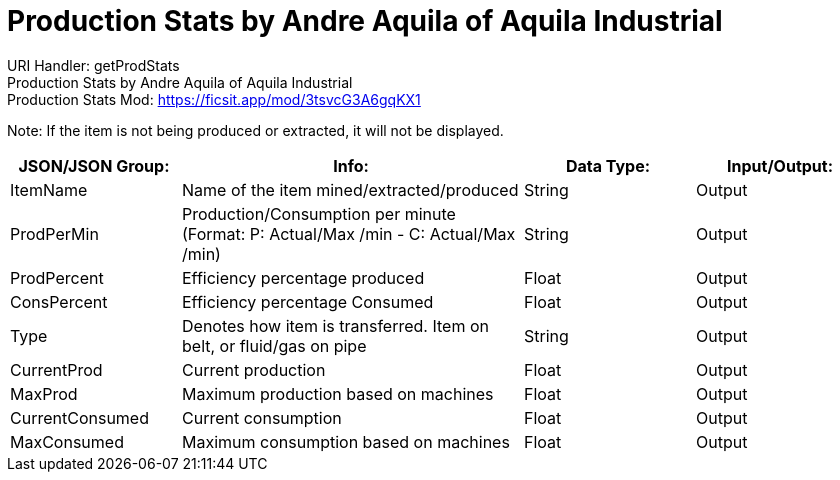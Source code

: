 = Production Stats by Andre Aquila of Aquila Industrial

:url-repo: https://www.github.com/porisius/FicsitRemoteMonitoring

URI Handler: getProdStats +
Production Stats by Andre Aquila of Aquila Industrial +
Production Stats Mod: https://ficsit.app/mod/3tsvcG3A6gqKX1

Note: If the item is not being produced or extracted, it will not be displayed.

[cols="1,2,1,1"]
|===
|JSON/JSON Group: |Info: |Data Type: |Input/Output:

|ItemName
|Name of the item mined/extracted/produced
|String
|Output

|ProdPerMin
|Production/Consumption per minute (Format: P: Actual/Max /min - C: Actual/Max /min)
|String
|Output

|ProdPercent
|Efficiency percentage produced
|Float
|Output

|ConsPercent
|Efficiency percentage Consumed
|Float
|Output

|Type
|Denotes how item is transferred. Item on belt, or fluid/gas on pipe
|String
|Output

|CurrentProd
|Current production
|Float
|Output

|MaxProd
|Maximum production based on machines
|Float
|Output

|CurrentConsumed
|Current consumption
|Float
|Output

|MaxConsumed
|Maximum consumption based on machines
|Float
|Output

|===
